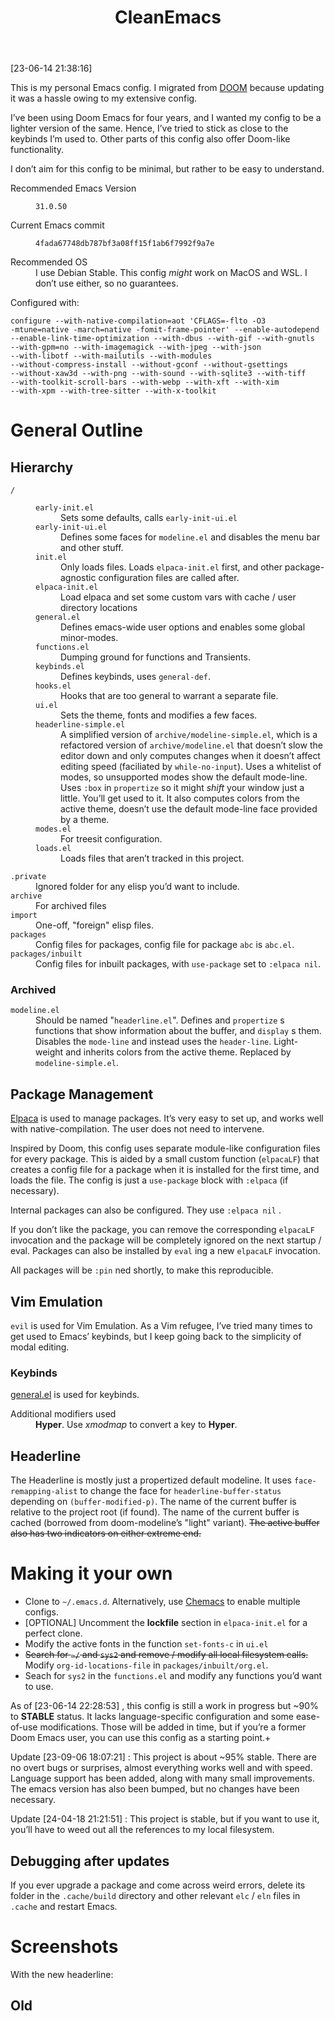 #+TITLE: CleanEmacs

[[file:.assets/logo.png]]
 
 
 
 
 
 
 
 
 
 
 
 
 
 
 
 
 
 
 
 
 
 
 
 
 
 

[23-06-14 21:38:16]

This is my personal Emacs config.  I migrated from [[https://github.com/doomemacs/][DOOM]] because updating it was a hassle owing to my extensive config.

I’ve been using Doom Emacs for four years, and I wanted my config to be a lighter version of the same.  Hence, I’ve tried to stick as close to the keybinds I’m used to.  Other parts of this config also offer Doom-like functionality.

I don’t aim for this config to be minimal, but rather to be easy to understand.

- Recommended Emacs Version :: =31.0.50=

- Current Emacs commit :: =4fada67748db787bf3a08ff15f1ab6f7992f9a7e=

- Recommended OS :: I use Debian Stable.  This config /might/ work on MacOS and WSL.  I don’t use either, so no guarantees.

Configured with:

#+BEGIN_SRC
configure --with-native-compilation=aot 'CFLAGS=-flto -O3
-mtune=native -march=native -fomit-frame-pointer' --enable-autodepend
--enable-link-time-optimization --with-dbus --with-gif --with-gnutls
--with-gpm=no --with-imagemagick --with-jpeg --with-json
--with-libotf --with-mailutils --with-modules
--without-compress-install --without-gconf --without-gsettings
--without-xaw3d --with-png --with-sound --with-sqlite3 --with-tiff
--with-toolkit-scroll-bars --with-webp --with-xft --with-xim
--with-xpm --with-tree-sitter --with-x-toolkit
#+END_SRC

* General Outline
** Hierarchy
+ =/= ::
  - =early-init.el= :: Sets some defaults, calls =early-init-ui.el=
  - =early-init-ui.el= :: Defines some faces for =modeline.el= and disables the menu bar and other stuff.
  - =init.el= :: Only loads files.  Loads =elpaca-init.el= first, and other package-agnostic configuration files are called after.
  - =elpaca-init.el= :: Load elpaca and set some custom vars with cache / user directory locations
  - =general.el= :: Defines emacs-wide user options and enables some global minor-modes.
  - =functions.el= :: Dumping ground for functions and Transients.
  - =keybinds.el= :: Defines keybinds, uses =general-def=.
  - =hooks.el= :: Hooks that are too general to warrant a separate file.
  - =ui.el= :: Sets the theme, fonts and modifies a few faces.
  - =headerline-simple.el= :: A simplified version of =archive/modeline-simple.el=, which is a  refactored version of =archive/modeline.el= that doesn’t slow the editor down and only computes changes when it doesn’t affect editing speed (faciliated by ~while-no-input~).  Uses a whitelist of modes, so unsupported modes show the default mode-line.  Uses ~:box~ in ~propertize~ so it might /shift/ your window just a little.  You’ll get used to it.  It also computes colors from the active theme, doesn’t use the default mode-line face provided by a theme.
  - =modes.el= :: For treesit configuration.
  - =loads.el= :: Loads files that aren’t tracked in this project.
+ =.private= :: Ignored folder for any elisp you’d want to include.
+ =archive= :: For archived files
+ =import=  :: One-off, "foreign" elisp files.
+ =packages= :: Config files for packages, config file for package =abc= is =abc.el=.
+ =packages/inbuilt= :: Config files for inbuilt packages, with =use-package= set to =:elpaca nil=.
*** Archived
- =modeline.el= :: Should be named "=headerline.el=".  Defines and =propertize= s functions that show information about the buffer, and =display= s them.  Disables the =mode-line= and instead uses the =header-line=.  Light-weight and inherits colors from the active theme.  Replaced by =modeline-simple.el=.

** Package Management
[[https://github.com/progfolio/elpaca/][Elpaca]] is used to manage packages.  It’s very easy to set up, and works well with native-compilation.  The user does not need to intervene.

Inspired by Doom, this config uses separate module-like configuration files for every package.  This is aided by a small custom function (=elpacaLF=) that creates a config file for a package when it is installed for the first time, and loads the file.  The config is just a =use-package= block with =:elpaca= (if necessary).

Internal packages can also be configured.  They use =:elpaca nil= .

If you don’t like the package, you can remove the corresponding =elpacaLF= invocation and the package will be completely ignored on the next startup / eval.  Packages can also be installed by =eval= ing a new =elpacaLF= invocation.

All packages will be =:pin= ned shortly, to make this reproducible.

** Vim Emulation
=evil= is used for Vim Emulation.  As a Vim refugee, I’ve tried many times to get used to Emacs’ keybinds, but I keep going back to the simplicity of modal editing.

*** Keybinds
[[https://github.com/noctuid/general.el][general.el]] is used for keybinds. 

- Additional modifiers used :: *Hyper*.  Use /xmodmap/ to convert a key to *Hyper*.

** Headerline
The Headerline is mostly just a propertized default modeline.  It uses =face-remapping-alist= to change the face for =headerline-buffer-status= depending on =(buffer-modified-p)=.  The name of the current buffer is relative to the project root (if found).  The name of the current buffer is cached (borrowed from doom-modeline’s "light" variant).  +The active buffer also has two indicators on either extreme end.+

* Making it your own

- Clone to =~/.emacs.d=.  Alternatively, use [[https://github.com/plexus/chemacs2][Chemacs]] to enable multiple configs.
- [OPTIONAL] Uncomment the *lockfile* section in =elpaca-init.el= for a perfect clone.
- Modify the active fonts in the function =set-fonts-c= in =ui.el=
- +Search for =~/= and =sys2= and remove / modify all local filesystem calls.+  Modify =org-id-locations-file= in =packages/inbuilt/org.el=.
- Seach for =sys2= in the =functions.el= and modify any functions you’d want to use.

As of [23-06-14 22:28:53] , this config is still a work in progress but ~90% to *STABLE* status.  It lacks language-specific configuration and some ease-of-use modifications.  Those will be added in time, but if you’re a former Doom Emacs user, you can use this config as a starting point.+
  
Update [23-09-06 18:07:21] : This project is about ~95% stable.  There are no overt bugs or surprises, almost everything works well and with speed.  Language support has been added, along with many small improvements.  The emacs version has also been bumped, but no changes have been necessary.

Update [24-04-18 21:21:51] : This project is stable, but if you want to use it, you’ll have to weed out all the references to my local filesystem.
  
** Debugging after updates
If you ever upgrade a package and come across weird errors, delete its folder in the =.cache/build= directory and other relevant =elc= / =eln= files in =.cache= and restart Emacs.

* Screenshots
With the new headerline:
[[file:.assets/screenshot5.jpg]]
 
 
 
 
 
 
 
 
 
 
 
 
 
 
 
 
 
 
 
 
 
 
 
 
 
 
 
 
 
 
 
 
 
 
 
 
 
 
 
 
 
 
 
 
 
 
 
 
 
 
 
 
 
 
 
 
[[file:.assets/screenshot6.jpg]]
 
 
 
 
 
 
 
 
 
 
 
 
 
 
 
 
 
 
 
 
 
 
 
 
 
 
 
 
 
 
 
 
 
 
 
 
 
 
 
 
 
 
 
 
 
 
 
 
 
 
 
 
 
 
 
 
[[file:.assets/screenshot7.jpg]]
 
 
 
 
 
 
 
 
 
 
 
 
 
 
 
 
 
 
 
 
 
 
 
 
 
 
 
 
 
 
 
 
 
 
 
 
 
 
 
 
 
 
 
 
 
 
 
 
 
 
 
 
 
 
 
 
** Old
[[file:.assets/screenshot1.jpg]]
 
 
 
 
 
 
 
 
 
 
 
 
 
 
 
 
 
 
 
 
 
 
 
 
 
 
 
 
 
 
 
 
 
 
 
 
 
 
 
 
 
 
 
 
 
 
 
 
 
 
 
 
 
 
 
 
[[file:.assets/screenshot2.jpg]]
 
 
 
 
 
 
 
 
 
 
 
 
 
 
 
 
 
 
 
 
 
 
 
 
 
 
 
 
 
 
 
 
 
 
 
 
 
 
 
 
 
 
 
 
 
 
 
 
 
 
 
 
 
 
 
 
[[file:.assets/screenshot3.jpg]]
 
 
 
 
 
 
 
 
 
 
 
 
 
 
 
 
 
 
 
 
 
 
 
 
 
 
 
 
 
 
 
 
 
 
 
 
 
 
 
 
 
 
 
 
 
 
 
 
 
 
 
 
 
 
 
 
[[file:.assets/screenshot4.jpg]]
 
 
 
 
 
 
 
 
 
 
 
 
 
 
 
 
 
 
 
 
 
 
 
 
 
 
 
 
 
 
 
 
 
 
 
 
 
 
 
 
 
 
 
 
 
 
 
 
 
 
 
 
 
 
 
 
